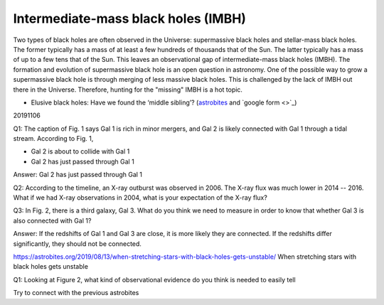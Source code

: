 .. _sec:imbh:

Intermediate-mass black holes (IMBH)
=========================================

.. highlight:: none

Two types of black holes are often observed in the Universe: supermassive
black holes and stellar-mass black holes. The former typically has a mass
of at least a few hundreds of thousands that of the Sun. The latter typically
has a mass of up to a few tens that of the Sun. This leaves an observational
gap of intermediate-mass black holes (IMBH). The formation and evolution of
supermassive black hole is an open question in astronomy. One of the possible
way to grow a supermassive black hole is through merging of less massive
black holes. This is challenged by the lack of IMBH out there in the Universe.
Therefore, hunting for the "missing" IMBH is a hot topic.



- Elusive black holes: Have we found the ‘middle sibling’? (`astrobites
  <https://astrobites.org/2019/11/06/elusive-black-holes-have-we-found-the-middle-sibling//>`_
  and `google form <>`_)
20191106

Q1: The caption of Fig. 1 says Gal 1 is rich in minor mergers, and Gal 2 is
likely connected with Gal 1 through a tidal stream. According to Fig. 1,

- Gal 2 is about to collide with Gal 1
- Gal 2 has just passed through Gal 1

Answer: Gal 2 has just passed through Gal 1


Q2: According to the timeline, an X-ray outburst was observed in 2006. The
X-ray flux was much lower in 2014 -- 2016. What if we had X-ray observations
in 2004, what is your expectation of the X-ray flux?


Q3: In Fig. 2, there is a third galaxy, Gal 3. What do you think we need to
measure in order to know that whether Gal 3 is also connected with Gal 1?

Answer: If the redshifts of Gal 1 and Gal 3 are close, it is more likely
they are connected. If the redshifts differ significantly, they should not
be connected.

https://astrobites.org/2019/08/13/when-stretching-stars-with-black-holes-gets-unstable/
When stretching stars with black holes gets unstable

Q1: Looking at Figure 2, what kind of observational evidence do you think
is needed to easily tell

Try to connect with the previous astrobites
